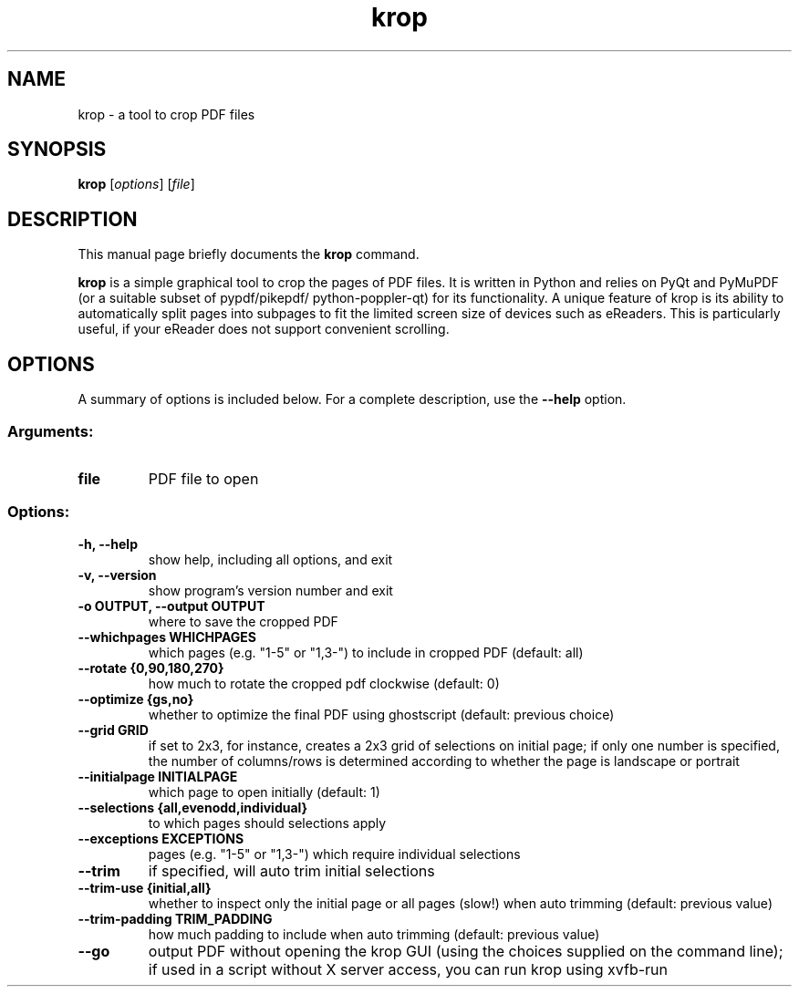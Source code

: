 .TH krop 1
.SH NAME
krop \- a tool to crop PDF files
.SH SYNOPSIS
.B krop
.RI [ options ]
.RI [ file ]
.br
.SH DESCRIPTION
This manual page briefly documents the
.B krop
command.
.PP
\fBkrop\fP is a simple graphical tool to crop the pages of PDF files. It is written
in Python and relies on PyQt and PyMuPDF (or a suitable subset of pypdf/pikepdf/
python-poppler-qt) for its functionality.  A unique feature of krop is its
ability to automatically split pages into subpages to fit the limited screen
size of devices such as eReaders. This is particularly useful, if your eReader
does not support convenient scrolling.
.SH OPTIONS
A summary of options is included below.
For a complete description, use the \fB\-\-help\fP option.
.SS "Arguments:"
.TP
.B file
PDF file to open
.SS "Options:"
.TP
.B \-h, \-\-help
show help, including all options, and exit
.TP
.B \-v, \-\-version
show program's version number and exit
.TP
.B \-o OUTPUT, \-\-output OUTPUT
where to save the cropped PDF
.TP
.B \-\-whichpages WHICHPAGES
which pages (e.g. "1\-5" or "1,3\-") to include in cropped PDF (default: all)
.TP
.B \-\-rotate {0,90,180,270}
how much to rotate the cropped pdf clockwise (default: 0)
.TP
.B \-\-optimize {gs,no}
whether to optimize the final PDF using ghostscript (default: previous choice)
.TP
.B \-\-grid GRID
if set to 2x3, for instance, creates a 2x3 grid of selections on initial page; if only one number is specified, the number of columns/rows is determined according to whether the page is landscape or portrait
.TP
.B \-\-initialpage INITIALPAGE
which page to open initially (default: 1)
.TP
.B \-\-selections {all,evenodd,individual}
to which pages should selections apply
.TP
.B \-\-exceptions EXCEPTIONS
pages (e.g. "1\-5" or "1,3\-") which require individual selections
.TP
.B \-\-trim
if specified, will auto trim initial selections
.TP
.B \-\-trim-use {initial,all}
whether to inspect only the initial page or all pages (slow!) when auto trimming (default: previous value)
.TP
.B \-\-trim\-padding TRIM_PADDING
how much padding to include when auto trimming (default: previous value)
.TP
.B \-\-go
output PDF without opening the krop GUI (using the choices supplied on the command line); if used in a script without X server access, you can run krop using xvfb\-run
